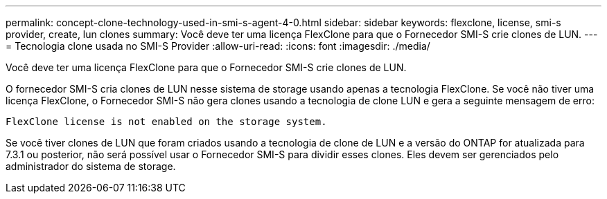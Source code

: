---
permalink: concept-clone-technology-used-in-smi-s-agent-4-0.html 
sidebar: sidebar 
keywords: flexclone, license, smi-s provider, create, lun clones 
summary: Você deve ter uma licença FlexClone para que o Fornecedor SMI-S crie clones de LUN. 
---
= Tecnologia clone usada no SMI-S Provider
:allow-uri-read: 
:icons: font
:imagesdir: ./media/


[role="lead"]
Você deve ter uma licença FlexClone para que o Fornecedor SMI-S crie clones de LUN.

O fornecedor SMI-S cria clones de LUN nesse sistema de storage usando apenas a tecnologia FlexClone. Se você não tiver uma licença FlexClone, o Fornecedor SMI-S não gera clones usando a tecnologia de clone LUN e gera a seguinte mensagem de erro:

`FlexClone license is not enabled on the storage system.`

Se você tiver clones de LUN que foram criados usando a tecnologia de clone de LUN e a versão do ONTAP for atualizada para 7.3.1 ou posterior, não será possível usar o Fornecedor SMI-S para dividir esses clones. Eles devem ser gerenciados pelo administrador do sistema de storage.
